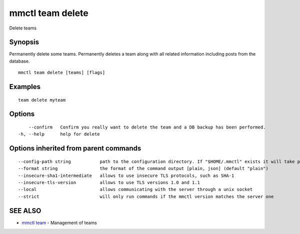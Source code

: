 .. _mmctl_team_delete:

mmctl team delete
-----------------

Delete teams

Synopsis
~~~~~~~~


Permanently delete some teams.
Permanently deletes a team along with all related information including posts from the database.

::

  mmctl team delete [teams] [flags]

Examples
~~~~~~~~

::

    team delete myteam

Options
~~~~~~~

::

      --confirm   Confirm you really want to delete the team and a DB backup has been performed.
  -h, --help      help for delete

Options inherited from parent commands
~~~~~~~~~~~~~~~~~~~~~~~~~~~~~~~~~~~~~~

::

      --config-path string           path to the configuration directory. If "$HOME/.mmctl" exists it will take precedence over the default value (default "$XDG_CONFIG_HOME")
      --format string                the format of the command output [plain, json] (default "plain")
      --insecure-sha1-intermediate   allows to use insecure TLS protocols, such as SHA-1
      --insecure-tls-version         allows to use TLS versions 1.0 and 1.1
      --local                        allows communicating with the server through a unix socket
      --strict                       will only run commands if the mmctl version matches the server one

SEE ALSO
~~~~~~~~

* `mmctl team <mmctl_team.rst>`_ 	 - Management of teams

